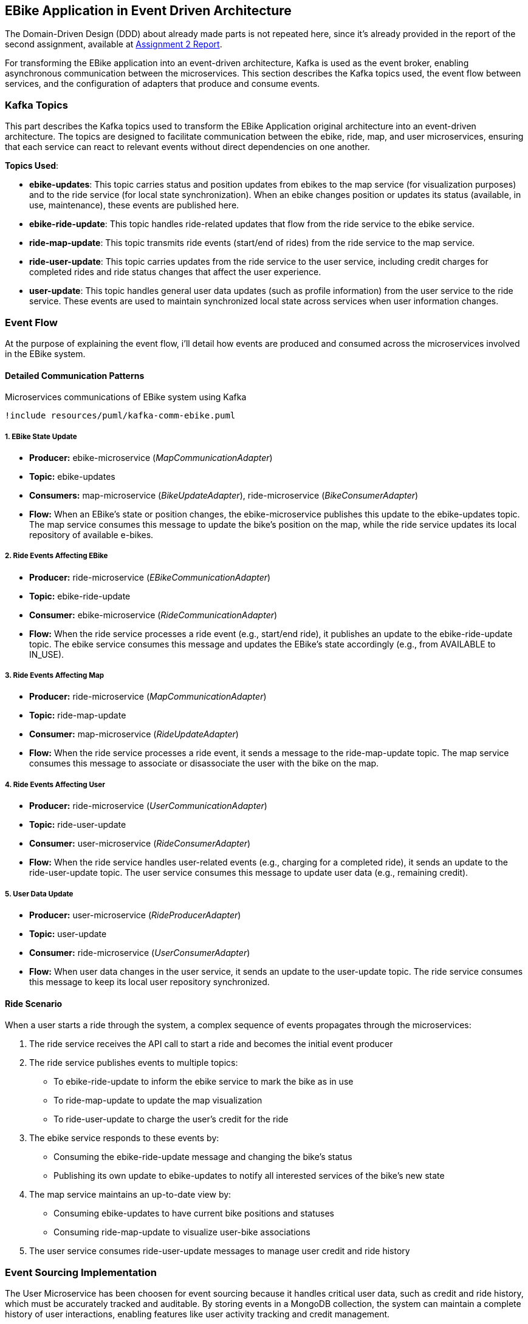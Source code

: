 == EBike Application in Event Driven Architecture


The Domain-Driven Design (DDD) about already made parts is not repeated here, since it's already provided in the report of the second assignment, available at link:https://github.com/stormtroober/microservices-ebikes/blob/main/doc/asciidoc/doc/assets/docs/report.pdf[Assignment 2 Report].

For transforming the EBike application into an event-driven architecture, Kafka is used as the event broker, enabling asynchronous communication between the microservices. This section describes the Kafka topics used, the event flow between services, and the configuration of adapters that produce and consume events.

=== Kafka Topics
This part describes the Kafka topics used to transform the EBike Application original architecture into an event-driven architecture. The topics are designed to facilitate communication between the ebike, ride, map, and user microservices, ensuring that each service can react to relevant events without direct dependencies on one another.

**Topics Used**:

- **ebike-updates**: This topic carries status and position updates from ebikes to the map service (for visualization purposes) and to the ride service (for local state synchronization). When an ebike changes position or updates its status (available, in use, maintenance), these events are published here.

- **ebike-ride-update**: This topic handles ride-related updates that flow from the ride service to the ebike service.

- **ride-map-update**: This topic transmits ride events (start/end of rides) from the ride service to the map service.

- **ride-user-update**: This topic carries updates from the ride service to the user service, including credit charges for completed rides and ride status changes that affect the user experience.

- **user-update**: This topic handles general user data updates (such as profile information) from the user service to the ride service. These events are used to maintain synchronized local state across services when user information changes.

=== Event Flow

At the purpose of explaining the event flow, i'll detail how events are produced and consumed across the microservices involved in the EBike system.

==== Detailed Communication Patterns

[plantuml, {diagramsdir}/kafka-comm-ebike, svg, title="Microservices communications of EBike system using Kafka", width=60%]
----
!include resources/puml/kafka-comm-ebike.puml
----

===== 1. EBike State Update
- **Producer:** ebike-microservice (_MapCommunicationAdapter_)
- **Topic:** ebike-updates
- **Consumers:** map-microservice (_BikeUpdateAdapter_), ride-microservice (_BikeConsumerAdapter_)
- **Flow:** When an EBike's state or position changes, the ebike-microservice publishes this update to the ebike-updates topic. The map service consumes this message to update the bike's position on the map, while the ride service updates its local repository of available e-bikes.

===== 2. Ride Events Affecting EBike
- **Producer:** ride-microservice (_EBikeCommunicationAdapter_)
- **Topic:** ebike-ride-update
- **Consumer:** ebike-microservice (_RideCommunicationAdapter_)
- **Flow:** When the ride service processes a ride event (e.g., start/end ride), it publishes an update to the ebike-ride-update topic. The ebike service consumes this message and updates the EBike's state accordingly (e.g., from AVAILABLE to IN_USE).

===== 3. Ride Events Affecting Map
- **Producer:** ride-microservice (_MapCommunicationAdapter_)
- **Topic:** ride-map-update
- **Consumer:** map-microservice (_RideUpdateAdapter_)
- **Flow:** When the ride service processes a ride event, it sends a message to the ride-map-update topic. The map service consumes this message to associate or disassociate the user with the bike on the map.

===== 4. Ride Events Affecting User
- **Producer:** ride-microservice (_UserCommunicationAdapter_)
- **Topic:** ride-user-update
- **Consumer:** user-microservice (_RideConsumerAdapter_)
- **Flow:** When the ride service handles user-related events (e.g., charging for a completed ride), it sends an update to the ride-user-update topic. The user service consumes this message to update user data (e.g., remaining credit).

===== 5. User Data Update
- **Producer:** user-microservice (_RideProducerAdapter_)
- **Topic:** user-update
- **Consumer:** ride-microservice (_UserConsumerAdapter_)
- **Flow:** When user data changes in the user service, it sends an update to the user-update topic. The ride service consumes this message to keep its local user repository synchronized.

==== Ride Scenario

When a user starts a ride through the system, a complex sequence of events propagates through the microservices:

1. The ride service receives the API call to start a ride and becomes the initial event producer
2. The ride service publishes events to multiple topics:
   - To ebike-ride-update to inform the ebike service to mark the bike as in use
   - To ride-map-update to update the map visualization
   - To ride-user-update to charge the user's credit for the ride

3. The ebike service responds to these events by:
   - Consuming the ebike-ride-update message and changing the bike's status
   - Publishing its own update to ebike-updates to notify all interested services of the bike's new state

4. The map service maintains an up-to-date view by:
   - Consuming ebike-updates to have current bike positions and statuses
   - Consuming ride-map-update to visualize user-bike associations

5. The user service consumes ride-user-update messages to manage user credit and ride history

=== Event Sourcing Implementation

The User Microservice has been choosen for event sourcing because it handles critical user data, such as credit and ride history, which must be accurately tracked and auditable. By storing events in a MongoDB collection, the system can maintain a complete history of user interactions, enabling features like user activity tracking and credit management.

==== Event Types and Structure

The event sourcing implementation defines three main event types that capture all possible state changes for a user:

.User Event Types
[source,java]
----
public enum UserEventType {
  USER_CREATED("UserCreated"),
  CREDIT_UPDATED("CreditUpdated"),
  CREDIT_RECHARGED("CreditRecharged");
  // ...existing code...
}
----

Each event implements the `UserEvent` interface, which provides common properties for event identification and ordering:

.UserEvent Interface
[source,java]
----
public interface UserEvent {
  String getAggregateId(); // username
  long getSequence();      // version for ordering
  long getOccurredAt();    // timestamp
  UserEventType getType(); // event type identifier
}
----

The `UserCreated` event captures the initial user registration with their type and starting credit:

.UserCreated Event Structure
[source,java]
----
public final class UserCreated implements UserEvent {
  private final String aggregateId;
  private final long sequence;
  private final UserEventType type = UserEventType.USER_CREATED;
  
  // Payload fields
  private final String userType;
  private final int initialCredit;
  
  public UserCreated(String aggregateId, long sequence, String userType, int initialCredit) {
    this.aggregateId = aggregateId;
    this.sequence = sequence;
    this.userType = userType;
    this.initialCredit = initialCredit;
    this.occurredAt = System.currentTimeMillis();
  }
  // ...existing code...
}
----

==== User Aggregate Pattern

The `UserAggregate` class implements the aggregate pattern, maintaining the current state of a user by applying a sequence of events. This approach ensures that the current state can always be reconstructed from the event history:

.User Aggregate State Reconstruction
[source,java]
----
public class UserAggregate {
  private String username;
  private String userType;
  private int credit;
  private long version;

  public UserAggregate(List<UserEvent> history) {
    this.version = 0;
    history.forEach(this::applyEvent);
  }

  public void applyEvent(UserEvent evt) {
    switch (evt.getType()) {
      case USER_CREATED:
        UserCreated uc = (UserCreated) evt;
        this.username = uc.getAggregateId();
        this.userType = uc.getUserType();
        this.credit = uc.getInitialCredit();
        break;
      case CREDIT_RECHARGED:
        this.credit += ((CreditRecharged) evt).getAmount();
        break;
      case CREDIT_UPDATED:
        this.credit = ((CreditUpdated) evt).getNewCredit();
        break;
      // ...existing code...
    }
    this.version = evt.getSequence();
  }
  // ...existing code...
}
----

The aggregate also provides command methods that generate new events while enforcing business rules:

.Command Methods in UserAggregate
[source,java]
----
public UserCreated create(String username, String userType, int initialCredit) {
  if (version != 0) throw new IllegalStateException("Already created");
  return new UserCreated(username, version + 1, userType, initialCredit);
}

public CreditUpdated updateCredit(int newCredit) {
  if (version == 0) throw new IllegalStateException("Not created");
  return new CreditUpdated(username, version + 1, newCredit);
}
----

==== MongoDB Event Store

The `MongoEventStore` provides persistent storage for events with proper serialization and deserialization. Events are stored as JSON documents with a structured format that includes metadata and payload:

.Event Storage Structure
[source,java]
----
JsonObject doc = new JsonObject()
    .put("aggregateId", aggregateId)
    .put("sequence", event.getSequence())
    .put("type", event.getType().getValue())
    .put("occurredAt", event.getOccurredAt())
    .put("payload", payload);
----

The event store supports loading events by aggregate ID and sequence number, enabling efficient state reconstruction:

.Event Loading with Ordering
[source,java]
----
JsonObject query = new JsonObject()
    .put("aggregateId", aggregateId)
    .put("sequence", new JsonObject().put("$gte", fromSequence));

// Sort by sequence ascending for proper event ordering
results.sort(Comparator.comparingInt(d -> d.getInteger("sequence")));
----

==== Event-Sourced Service Implementation

The `UserServiceEventSourcedImpl` coordinates between the aggregate, event store, and external publishers. It maintains an in-memory cache of aggregates for performance while ensuring consistency through the event store:

.Aggregate Caching and Loading
[source,java]
----
private CompletableFuture<UserAggregate> getOrLoad(String username) {
  UserAggregate cached = cache.get(username);
  if (cached != null) {
    return CompletableFuture.completedFuture(cached);
  }

  return eventStore.loadEvents(username, 0)
      .thenApply(history -> {
        UserAggregate agg = new UserAggregate(history);
        cache.put(username, agg);
        return agg;
      });
}
----

The service follows a command-event-publish pattern for all operations:

.Command Processing Pattern
[source,java]
----
public CompletableFuture<JsonObject> updateCredit(String username, int newCredit) {
  return getOrLoad(username)
      .thenCompose(agg -> {
        // 1. Generate event from aggregate
        CreditUpdated evt = agg.updateCredit(newCredit);
        
        // 2. Persist event to store
        return eventStore.appendEvent(username, evt, agg.getVersion())
            .thenApply(v -> {
              // 3. Apply event to aggregate
              agg.applyEvent(evt);
              JsonObject userJson = agg.toJson();
              
              // 4. Publish to external systems
              userEventPublisher.publishUserUpdate(username, userJson);
              return userJson;
            });
      });
}
----

This pattern ensures that:

- Business logic is enforced through the aggregate
- All state changes are captured as events
- External systems are notified of changes
- The system can recover from any point in time by replaying events

.User-Events storage in MongoDB
[source,json]
----
{
  "_id": "684e9f94846dfb422934f045",
  "aggregateId": "ale",
  "sequence": {
    "$numberLong": "1"
  },
  "type": "UserCreated",
  "occurredAt": {
    "$numberLong": "1749983124244"
  },
  "payload": {
    "userType": "USER",
    "initialCredit": 100
  }
}
{
  "_id": "684e9f99846dfb422934f046",
  "aggregateId": "tone",
  "sequence": {
    "$numberLong": "1"
  },
  "type": "UserCreated",
  "occurredAt": {
    "$numberLong": "1749983129463"
  },
  "payload": {
    "userType": "ADMIN",
    "initialCredit": 100
  }
}
{
  "_id": "684e9ff7846dfb422934f047",
  "aggregateId": "ale",
  "sequence": {
    "$numberLong": "2"
  },
  "type": "CreditUpdated",
  "occurredAt": {
    "$numberLong": "1749983223195"
  },
  "payload": {
    "newCredit": 99
  }
}
----

=== Adapter Configuration

Every adapter uses a shared Kafka configuration to connect to the Kafka Cluster.

.Kafka Producer Configuration
[source,java]
----
public Properties getProducerProperties() {
    Properties props = new Properties();
    props.put(ProducerConfig.BOOTSTRAP_SERVERS_CONFIG, brokerAddress);
    props.put(ProducerConfig.ACKS_CONFIG, "all");
    props.put(ProducerConfig.RETRIES_CONFIG, 5);
    props.put(ProducerConfig.RECONNECT_BACKOFF_MS_CONFIG, 1000);
    props.put(ProducerConfig.RECONNECT_BACKOFF_MAX_MS_CONFIG, 5000);
    props.put(ProducerConfig.RETRY_BACKOFF_MS_CONFIG, 500);
    props.put(ProducerConfig.BATCH_SIZE_CONFIG, 16384);
    props.put(ProducerConfig.LINGER_MS_CONFIG, 1);
    props.put(ProducerConfig.BUFFER_MEMORY_CONFIG, 33554432);
    props.put(
        ProducerConfig.KEY_SERIALIZER_CLASS_CONFIG,
        "org.apache.kafka.common.serialization.StringSerializer");
    props.put(
        ProducerConfig.VALUE_SERIALIZER_CLASS_CONFIG,
        "org.apache.kafka.common.serialization.StringSerializer");
    return props;
}
----



.Kafka Consumer Configuration
[source,java]
----
public Properties getConsumerProperties() {
    Properties props = new Properties();
    props.put(ConsumerConfig.BOOTSTRAP_SERVERS_CONFIG, brokerAddress);
    props.put(ConsumerConfig.GROUP_ID_CONFIG, "ebike-user-group");
    props.put(ConsumerConfig.ENABLE_AUTO_COMMIT_CONFIG, "false");
    props.put(ConsumerConfig.SESSION_TIMEOUT_MS_CONFIG, "30000");
    props.put(
            ConsumerConfig.KEY_DESERIALIZER_CLASS_CONFIG,
            "org.apache.kafka.common.serialization.StringDeserializer");
    props.put(
            ConsumerConfig.VALUE_DESERIALIZER_CLASS_CONFIG,
            "org.apache.kafka.common.serialization.StringDeserializer");
    return props;
  }
----


The _Consumer_ adapters execute on a separate thread, managed through a single-thread `ExecutorService`. This approach allows for continuous background polling of Kafka messages without blocking the main thread. The polling cycle processes incoming messages by transforming them into JSON objects and updating the appropriate repository (e.g., user, bike, or ride repository depending on the adapter).

.Kafka Consumer Execution
[source,java]
----
private void startKafkaConsumer() {
    consumerExecutor = Executors.newSingleThreadExecutor();
    running.set(true);
    consumerExecutor.submit(this::runKafkaConsumer);
  }
----



=== Deployment Configuration

The EBike system uses Docker Compose to orchestrate its services, including the Kafka event streaming platform. The Kafka infrastructure consists of Zookeeper for coordination and a Kafka broker for message handling, both integrated into the application's network.

==== Kafka Infrastructure in Docker Compose

The following services are added to the Docker Compose configuration to support the event sourcing architecture:

- **Zookeeper**: Manages the Kafka cluster coordination
- **Kafka Broker**: Handles the message queuing and delivery
- **Redpanda Console**: Provides a web UI for monitoring Kafka topics and messages

.Docker Compose Configuration for Kafka
[source,yaml]
----
services:
  zookeeper:
    image: confluentinc/cp-zookeeper:5.5.0
    hostname: zookeeper
    container_name: zookeeper
    ports:
      - "2181:2181"
    environment:
      ZOOKEEPER_CLIENT_PORT: 2181
      ZOOKEEPER_TICK_TIME: 2000
    networks:
      - eureka-network

  kafka-broker:
    image: confluentinc/cp-kafka:5.5.0
    hostname: ${KAFKA_BROKER_HOSTNAME}
    depends_on:
      - zookeeper
    ports:
      - "${KAFKA_BROKER_EXTERNAL_PORT}:${KAFKA_BROKER_EXTERNAL_PORT}"
    networks:
      - eureka-network
    environment:
      KAFKA_BROKER_ID: 1
      KAFKA_ZOOKEEPER_CONNECT: zookeeper:2181
      KAFKA_ADVERTISED_LISTENERS: PLAINTEXT://${KAFKA_BROKER_HOSTNAME}:${KAFKA_BROKER_PORT},PLAINTEXT_HOST://localhost:${KAFKA_BROKER_EXTERNAL_PORT}
      KAFKA_LISTENER_SECURITY_PROTOCOL_MAP: PLAINTEXT:PLAINTEXT,PLAINTEXT_HOST:PLAINTEXT
      KAFKA_INTER_BROKER_LISTENER_NAME: PLAINTEXT
      KAFKA_OFFSETS_TOPIC_REPLICATION_FACTOR: 1
    healthcheck:
      test: [ "CMD-SHELL", "kafka-topics --bootstrap-server localhost:${KAFKA_BROKER_EXTERNAL_PORT} --list || exit 1" ]
      interval: 15s
      timeout: 10s
      retries: 5
      start_period: 45s

  redpanda-console:
    image: docker.redpanda.com/redpandadata/console:latest
    ports:
      - "8087:8080"
    networks:
      - eureka-network
    environment:
      KAFKA_BROKERS: "kafka-broker:9092"
    depends_on:
      kafka-broker:
        condition: service_healthy
----

==== Environment Variables

The following environment variables are set in the `.env` file to configure the Kafka broker:

[source,properties]
----
#kafka configuration
KAFKA_BROKER_HOSTNAME=kafka-broker
KAFKA_BROKER_PORT=9092
KAFKA_BROKER_EXTERNAL_PORT=29092
----

These variables are referenced in the Docker Compose file and passed to each microservice to ensure consistent Kafka broker configuration across the system. The internal port (9092) is used for service-to-service communication within the Docker network, while the external port (29092) is mapped to the host for access from outside the container environment.

Each microservice container receives these Kafka connection parameters through environment variables, which are then used in their respective adapter configurations to establish producer and consumer connections to the Kafka broker.